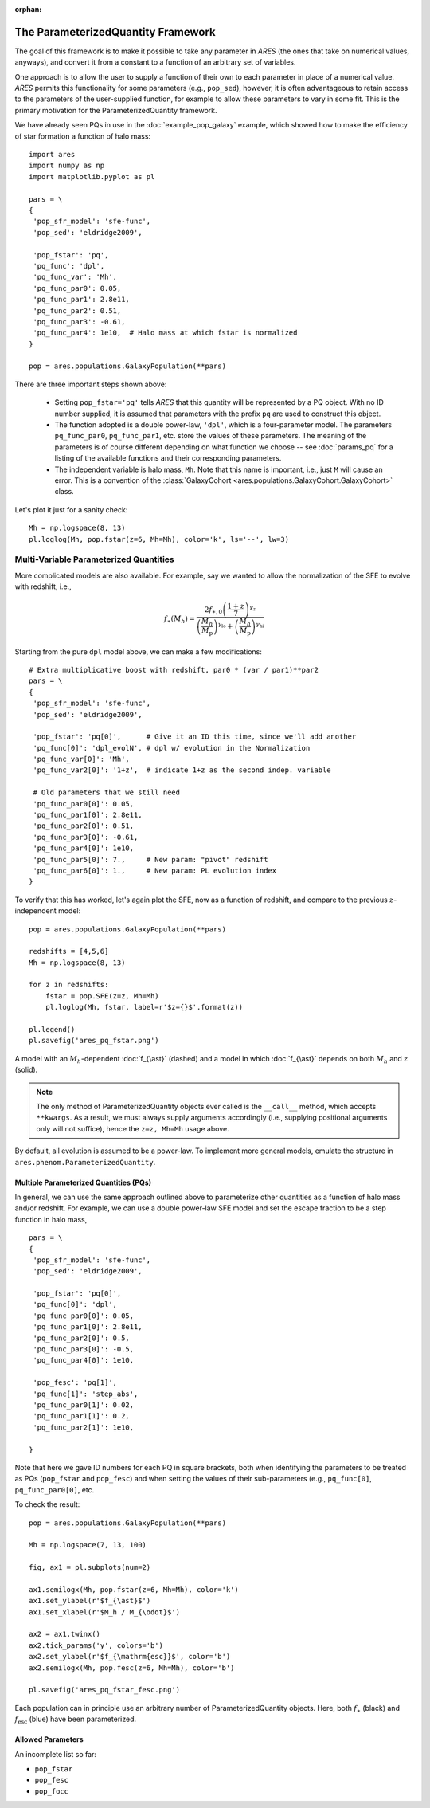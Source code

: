 :orphan:

The ParameterizedQuantity Framework
===================================
The goal of this framework is to make it possible to take any parameter in *ARES* (the ones that take on numerical values, anyways), and convert it from a constant to a function of an arbitrary set of variables. 

One approach is to allow the user to supply a function of their own to each parameter in place of a numerical value. *ARES* permits this functionality for some parameters (e.g., ``pop_sed``), however, it is often advantageous to retain access to the parameters of the user-supplied function, for example to allow these parameters to vary in some fit. This is the primary motivation for the ParameterizedQuantity framework.

We have already seen PQs in use in the :doc:`example_pop_galaxy` example, which showed how to make the efficiency of star formation a function of halo mass:

::

    import ares
    import numpy as np
    import matplotlib.pyplot as pl
    
    pars = \
    {
     'pop_sfr_model': 'sfe-func',
     'pop_sed': 'eldridge2009',
    
     'pop_fstar': 'pq',
     'pq_func': 'dpl',
     'pq_func_var': 'Mh',
     'pq_func_par0': 0.05,
     'pq_func_par1': 2.8e11,
     'pq_func_par2': 0.51,
     'pq_func_par3': -0.61,
     'pq_func_par4': 1e10,  # Halo mass at which fstar is normalized
    }
    
    pop = ares.populations.GalaxyPopulation(**pars)
   
    
There are three important steps shown above:

   + Setting ``pop_fstar='pq'`` tells *ARES* that this quantity will be represented by a PQ object. With no ID number supplied, it is assumed that parameters with the prefix ``pq`` are used to construct this object.
   + The function adopted is a double power-law, ``'dpl'``, which is a four-parameter model. The parameters ``pq_func_par0``, ``pq_func_par1``, etc. store the values of these parameters. The meaning of the parameters is of course different depending on what function we choose -- see  :doc:`params_pq` for a listing of the available functions and their corresponding parameters.
   + The independent variable is halo mass, ``Mh``. Note that this name is important, i.e., just ``M`` will cause an error. This is a convention of the :class:`GalaxyCohort <ares.populations.GalaxyCohort.GalaxyCohort>` class.

Let's plot it just for a sanity check:

::
    
    Mh = np.logspace(8, 13)
    pl.loglog(Mh, pop.fstar(z=6, Mh=Mh), color='k', ls='--', lw=3)


Multi-Variable Parameterized Quantities
~~~~~~~~~~~~~~~~~~~~~~~~~~~~~~~~~~~~~~~
More complicated models are also available. For example, say we wanted to allow the normalization of the SFE to evolve with redshift, i.e.,

.. math::

    f_{\ast}(M_h) = \frac{2 f_{\ast,0} \left(\frac{1+z}{7}\right)^{\gamma_z}} {\left(\frac{M_h}{M_{\text{p}}} \right)^{\gamma_{\text{lo}}} + \left(\frac{M_h}{M_{\text{p}}}  \right)^{\gamma_{\text{hi}}}}
    
Starting from the pure ``dpl`` model above, we can make a few modifications:

::
    
    # Extra multiplicative boost with redshift, par0 * (var / par1)**par2
    pars = \
    {
     'pop_sfr_model': 'sfe-func',
     'pop_sed': 'eldridge2009',

     'pop_fstar': 'pq[0]',      # Give it an ID this time, since we'll add another
     'pq_func[0]': 'dpl_evolN', # dpl w/ evolution in the Normalization      
     'pq_func_var[0]': 'Mh',
     'pq_func_var2[0]': '1+z',  # indicate 1+z as the second indep. variable
	           
     # Old parameters that we still need
     'pq_func_par0[0]': 0.05,
     'pq_func_par1[0]': 2.8e11,
     'pq_func_par2[0]': 0.51,
     'pq_func_par3[0]': -0.61,
     'pq_func_par4[0]': 1e10,
     'pq_func_par5[0]': 7.,     # New param: "pivot" redshift
     'pq_func_par6[0]': 1.,     # New param: PL evolution index
    }
    
	    
To verify that this has worked, let's again plot the SFE, now as a function of redshift, and compare to the previous :math:`z`-independent model:

::

    pop = ares.populations.GalaxyPopulation(**pars)
    
    redshifts = [4,5,6]
    Mh = np.logspace(8, 13)
    
    for z in redshifts:
        fstar = pop.SFE(z=z, Mh=Mh)
        pl.loglog(Mh, fstar, label=r'$z={}$'.format(z))

    pl.legend()
    pl.savefig('ares_pq_fstar.png')
    
.. figure::  https://www.dropbox.com/s/4tnse6dwgr0bnmq/ares_pq_fstar.png?raw=1
   :align:   center
   :width:   600

   A model with an :math:`M_h`-dependent :doc:`f_{\ast}` (dashed) and a model in which :doc:`f_{\ast}` depends on both :math:`M_h` and :math:`z` (solid).
    
.. note:: The only method of ParameterizedQuantity objects ever called is the 
    ``__call__`` method, which accepts ``**kwargs``. As a result, we must 
    always supply arguments accordingly (i.e., supplying positional arguments 
    only will not suffice), hence the ``z=z, Mh=Mh`` usage above.

By default, all evolution is assumed to be a power-law. To implement more general models, emulate the structure in ``ares.phenom.ParameterizedQuantity``.

Multiple Parameterized Quantities (PQs)
---------------------------------------
In general, we can use the same approach outlined above to parameterize other quantities as a function of halo mass and/or redshift. For example, we can use a double power-law SFE model and set the escape fraction to be a step function in halo mass, 

::

    pars = \
    {
     'pop_sfr_model': 'sfe-func',
     'pop_sed': 'eldridge2009',

     'pop_fstar': 'pq[0]',
     'pq_func[0]': 'dpl',
     'pq_func_par0[0]': 0.05,
     'pq_func_par1[0]': 2.8e11,
     'pq_func_par2[0]': 0.5,
     'pq_func_par3[0]': -0.5,
     'pq_func_par4[0]': 1e10,

     'pop_fesc': 'pq[1]',
     'pq_func[1]': 'step_abs',
     'pq_func_par0[1]': 0.02,
     'pq_func_par1[1]': 0.2,
     'pq_func_par2[1]': 1e10,

    }

Note that here we gave ID numbers for each PQ in square brackets, both when identifying the parameters to be treated as PQs (``pop_fstar`` and ``pop_fesc``) and when setting the values of their sub-parameters (e.g., ``pq_func[0]``, ``pq_func_par0[0]``, etc. 

To check the result:

::

    pop = ares.populations.GalaxyPopulation(**pars)

    Mh = np.logspace(7, 13, 100)

    fig, ax1 = pl.subplots(num=2)

    ax1.semilogx(Mh, pop.fstar(z=6, Mh=Mh), color='k')
    ax1.set_ylabel(r'$f_{\ast}$')
    ax1.set_xlabel(r'$M_h / M_{\odot}$')
    
    ax2 = ax1.twinx()
    ax2.tick_params('y', colors='b')
    ax2.set_ylabel(r'$f_{\mathrm{esc}}$', color='b')
    ax2.semilogx(Mh, pop.fesc(z=6, Mh=Mh), color='b')
    
    pl.savefig('ares_pq_fstar_fesc.png')
    
.. figure::  https://www.dropbox.com/s/6v5sg44cs84qxoo/ares_pq_fstar_fesc.png?raw=1
   :align:   center
   :width:   600
    
   Each population can in principle use an arbitrary number of ParameterizedQuantity objects. Here, both :math:`f_{\ast}` (black) and :math:`f_{\mathrm{esc}}` (blue) have been parameterized.

Allowed Parameters
-------------------

An incomplete list so far:

* ``pop_fstar``
* ``pop_fesc``
* ``pop_focc``






